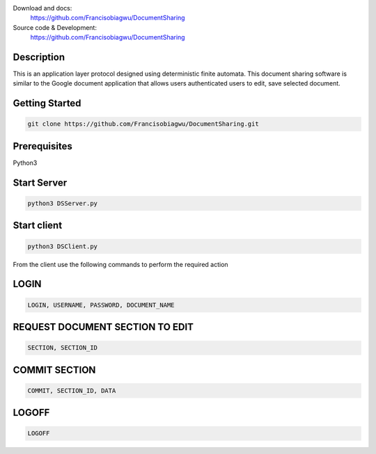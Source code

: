 

.. image:: https://github.com/Francisobiagwu/DocumentSharing/blob/master/pythonVersion.svg
    :target: https://github.com/Francisobiagwu/DocumentSharing
    :alt: Supported Python versions


Download and docs:
    https://github.com/Francisobiagwu/DocumentSharing
    
Source code & Development:
   https://github.com/Francisobiagwu/DocumentSharing

Description
===========

This is an application layer protocol designed using deterministic finite automata. This document sharing software is similar to the Google document application that allows users authenticated users to edit, save selected document.


Getting Started
==============
.. code-block:: python

    git clone https://github.com/Francisobiagwu/DocumentSharing.git


Prerequisites
=============
Python3 

Start Server
=============
.. code-block:: python

    python3 DSServer.py

Start client
=============
.. code-block:: python

    python3 DSClient.py


From the client use the following commands to perform the required action

LOGIN
==========
.. code-block:: python

    LOGIN, USERNAME, PASSWORD, DOCUMENT_NAME 

REQUEST DOCUMENT SECTION TO EDIT
=============================
.. code-block:: python

    SECTION, SECTION_ID


COMMIT SECTION
=======================
.. code-block:: python

    COMMIT, SECTION_ID, DATA 


LOGOFF
======================
.. code-block:: python

    LOGOFF      

